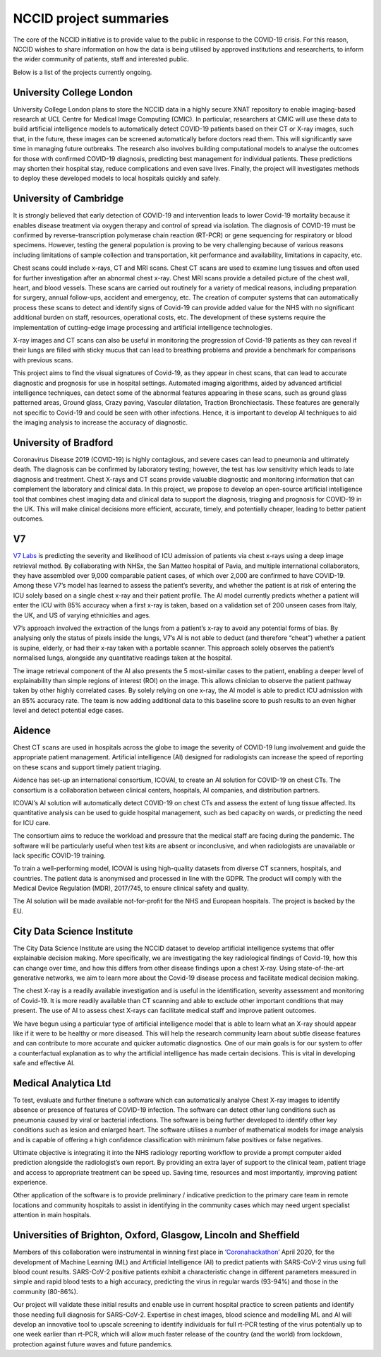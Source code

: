 .. _project_summaries:

NCCID project summaries
=======================

The core of the NCCID initiative is to provide value to the public in response to the COVID-19 crisis.
For this reason, NCCID wishes to share information on how the data is being utilised by approved institutions and researcherts, to inform the wider community of patients, staff and interested public.

Below is a list of the projects currently ongoing.


University College London
-------------------------

University College London plans to store the NCCID data in a highly secure XNAT repository to enable imaging-based research at UCL Centre for Medical Image Computing (CMIC). In particular, researchers at CMIC will use these data to build artificial intelligence models to automatically detect COVID-19 patients based on their CT or X-ray images, such that, in the future, these images can be screened automatically before doctors read them. This will significantly save time in managing future outbreaks. The research also involves building computational models to analyse the outcomes for those with confirmed COVID-19 diagnosis, predicting best management for individual patients. These predictions may shorten their hospital stay, reduce complications and even save lives. Finally, the project will investigates methods to deploy these developed models to local hospitals quickly and safely.  


University of Cambridge
-----------------------
It is strongly believed that early detection of COVID-19 and intervention leads to lower Covid-19 mortality because it enables disease treatment via
oxygen therapy and control of spread via isolation. The diagnosis of COVID-19 must be confirmed by reverse-transcription
polymerase chain reaction (RT-PCR) or gene sequencing for respiratory or blood specimens. However, testing the general population is proving to be
very challenging because of various reasons including limitations of sample collection and transportation, kit performance and availability,
limitations in capacity, etc.

Chest scans could include x-rays, CT and MRI scans. Chest CT scans are used to examine lung tissues and often used for further investigation after
an abnormal chest x-ray. Chest MRI scans provide a detailed picture of the chest wall, heart, and blood vessels. These scans are carried out routinely
for a variety of medical reasons, including preparation for surgery, annual follow-ups, accident and emergency, etc. The creation of computer systems that can automatically process these scans to detect and identify signs of Covid-19 can provide added value for the NHS with no significant additional burden on staff, resources, operational costs, etc. The development of these systems require the implementation of cutting-edge image processing and artificial intelligence technologies.

X-ray images and CT scans can also be useful in monitoring the progression of Covid-19 patients as they can reveal if their lungs are filled with sticky mucus that can lead to breathing problems and provide a benchmark for comparisons with previous scans.

This project aims to find the visual signatures of Covid-19, as they appear in chest scans, that can lead to accurate diagnostic and prognosis for use in
hospital settings. Automated imaging algorithms, aided by advanced artificial intelligence techniques, can detect some of the abnormal features
appearing in these scans, such as ground glass patterned areas, Ground glass, Crazy paving, Vascular dilatation, Traction Bronchiectasis. These features are generally not specific to Covid-19 and could be seen with other infections. Hence, it is important to develop AI techniques to aid the imaging analysis to increase the accuracy of diagnostic.


University of Bradford
----------------------
Coronavirus Disease 2019 (COVID-19) is highly contagious, and severe cases can lead to pneumonia and ultimately death. The diagnosis can be confirmed by laboratory testing; however, the test has low sensitivity which leads to late diagnosis and treatment. Chest X-rays and CT scans provide valuable diagnostic and monitoring information that can complement the laboratory and clinical data. In this project, we propose to develop an open-source artificial intelligence tool that combines chest imaging data and clinical data to support the diagnosis, triaging and prognosis for COVID-19 in the UK. This will make clinical decisions more efficient, accurate, timely, and potentially cheaper, leading to better patient outcomes. 


V7
--
`V7 Labs <https://v7labs.com>`_ is predicting the severity and likelihood of ICU admission of patients via chest x-rays using a deep image retrieval method. By collaborating with NHSx, the San Matteo hospital of Pavia, and multiple international collaborators, they have assembled over 9,000 comparable patient cases, of which over 2,000 are confirmed to have COVID-19. Among these V7’s model has learned to assess the patient’s severity, and whether the patient is at risk of entering the ICU solely based on a single chest x-ray and their patient profile. The AI model currently predicts whether a patient will enter the ICU with 85% accuracy when a first x-ray is taken, based on a validation set of 200 unseen cases from Italy, the UK, and US of varying ethnicities and ages.

V7’s approach involved the extraction of the lungs from a patient’s x-ray to avoid any potential forms of bias. By analysing only the status of pixels inside the lungs, V7’s AI is not able to deduct (and therefore “cheat”) whether a patient is supine, elderly, or had their x-ray taken with a portable scanner. This approach solely observes the patient’s normalised lungs, alongside any quantitative readings taken at the hospital.

The image retrieval component of the AI also presents the 5 most-similar cases to the patient, enabling a deeper level of explainability than simple regions of interest (ROI) on the image. This allows clinician to observe the patient pathway taken by other highly correlated cases.
By solely relying on one x-ray, the AI model is able to predict ICU admission with an 85% accuracy rate. The team is now adding additional data to this baseline score to push results to an even higher level and detect potential edge cases. 


Aidence
-------
Chest CT scans are used in hospitals across the globe to image the severity of COVID-19 lung involvement and guide the appropriate patient management. Artificial intelligence (AI) designed for radiologists can increase the speed of reporting on these scans and support timely patient
triaging.

Aidence has set-up an international consortium, ICOVAI, to create an AI solution for COVID-19 on chest CTs. The consortium is a collaboration between clinical centers, hospitals, AI companies, and distribution partners.

ICOVAI’s AI solution will automatically detect COVID-19 on chest CTs and assess the extent of lung tissue affected. Its quantitative analysis can be used to guide hospital management, such as bed capacity on wards, or predicting the need for ICU care.

The consortium aims to reduce the workload and pressure that the medical staff are facing during the pandemic. The software will be particularly useful when test kits are absent or inconclusive, and when radiologists are unavailable or lack specific COVID-19 training.

To train a well-performing model, ICOVAI is using high-quality datasets from diverse CT scanners, hospitals, and countries. The patient data is anonymised and processed in line with the GDPR. The product will comply with the Medical Device Regulation (MDR), 2017/745, to ensure clinical safety and quality.

The AI solution will be made available not-for-profit for the NHS and European hospitals. The project is backed by the EU.


City Data Science Institute
---------------------------

The City Data Science Institute are using the NCCID dataset to develop artificial intelligence systems that offer explainable decision making. More specifically, we are investigating the key radiological findings of Covid-19, how this can change over time, and how this differs from other disease findings upon a chest X-ray. Using state-of-the-art generative networks, we aim to learn more about the Covid-19 disease process and facilitate medical decision making.

The chest X-ray is a readily available investigation and is useful in the identification, severity assessment and monitoring of Covid-19. It is more readily available than CT scanning and able to exclude other important conditions that may present. The use of AI to assess chest X-rays can facilitate medical staff and improve patient outcomes.

We have begun using a particular type of artificial intelligence model that is able to learn what an X-ray should appear like if it were to be healthy or more diseased. This will help the research community learn about subtle disease features and can contribute to more accurate and quicker automatic diagnostics. One of our main goals is for our system to offer a counterfactual explanation as to why the artificial intelligence has made certain decisions. This is vital in developing safe and effective AI.


Medical Analytica Ltd
---------------------

To test, evaluate and further finetune a software which can automatically analyse Chest X-ray  images to identify absence or presence of features of COVID-19 infection. The software can detect  other lung conditions such as pneumonia caused by viral or bacterial infections. The software is  being further developed to identify other key conditions such as lesion and enlarged heart. The  software utilises a number of mathematical models for image analysis and is capable of offering a  high confidence classification with minimum false positives or false negatives.

Ultimate objective is integrating it into the NHS radiology reporting workflow to provide a prompt  computer aided prediction alongside the radiologist’s own report. By providing an extra layer of  support to the clinical team, patient triage and access to appropriate treatment can be speed up.  Saving time, resources and most importantly, improving patient experience.

Other application of the software is to provide preliminary / indicative prediction to the primary care  team in remote locations and community hospitals to assist in identifying in the community cases  which may need urgent specialist attention in main hospitals.


Universities of Brighton, Oxford, Glasgow, Lincoln and Sheffield
----------------------------------------------------------------

Members of this collaboration were instrumental in winning first place in ‘`Coronahackathon <https://devpost.com/software/europa-mapp-predicting-stopping-covid19-waves-pandemics>`_’ April 2020, for the development of Machine Learning (ML) and Artificial Intelligence (AI) to predict patients with SARS-CoV-2 virus using full blood count results. SARS-CoV-2 positive patients exhibit a characteristic change in different parameters measured in simple and rapid blood tests to a high accuracy, predicting the virus in regular wards (93-94%) and those in the community (80-86%).

Our project will validate these initial results and enable use in current hospital practice to screen patients and identify those needing full diagnosis for SARS-CoV-2. Expertise in chest images, blood science and modelling ML and AI will develop an innovative tool to upscale screening to identify individuals for full rt-PCR testing of the virus potentially up to one week earlier than rt-PCR, which will allow much faster release of the country (and the world) from lockdown, protection against future waves and future pandemics.
